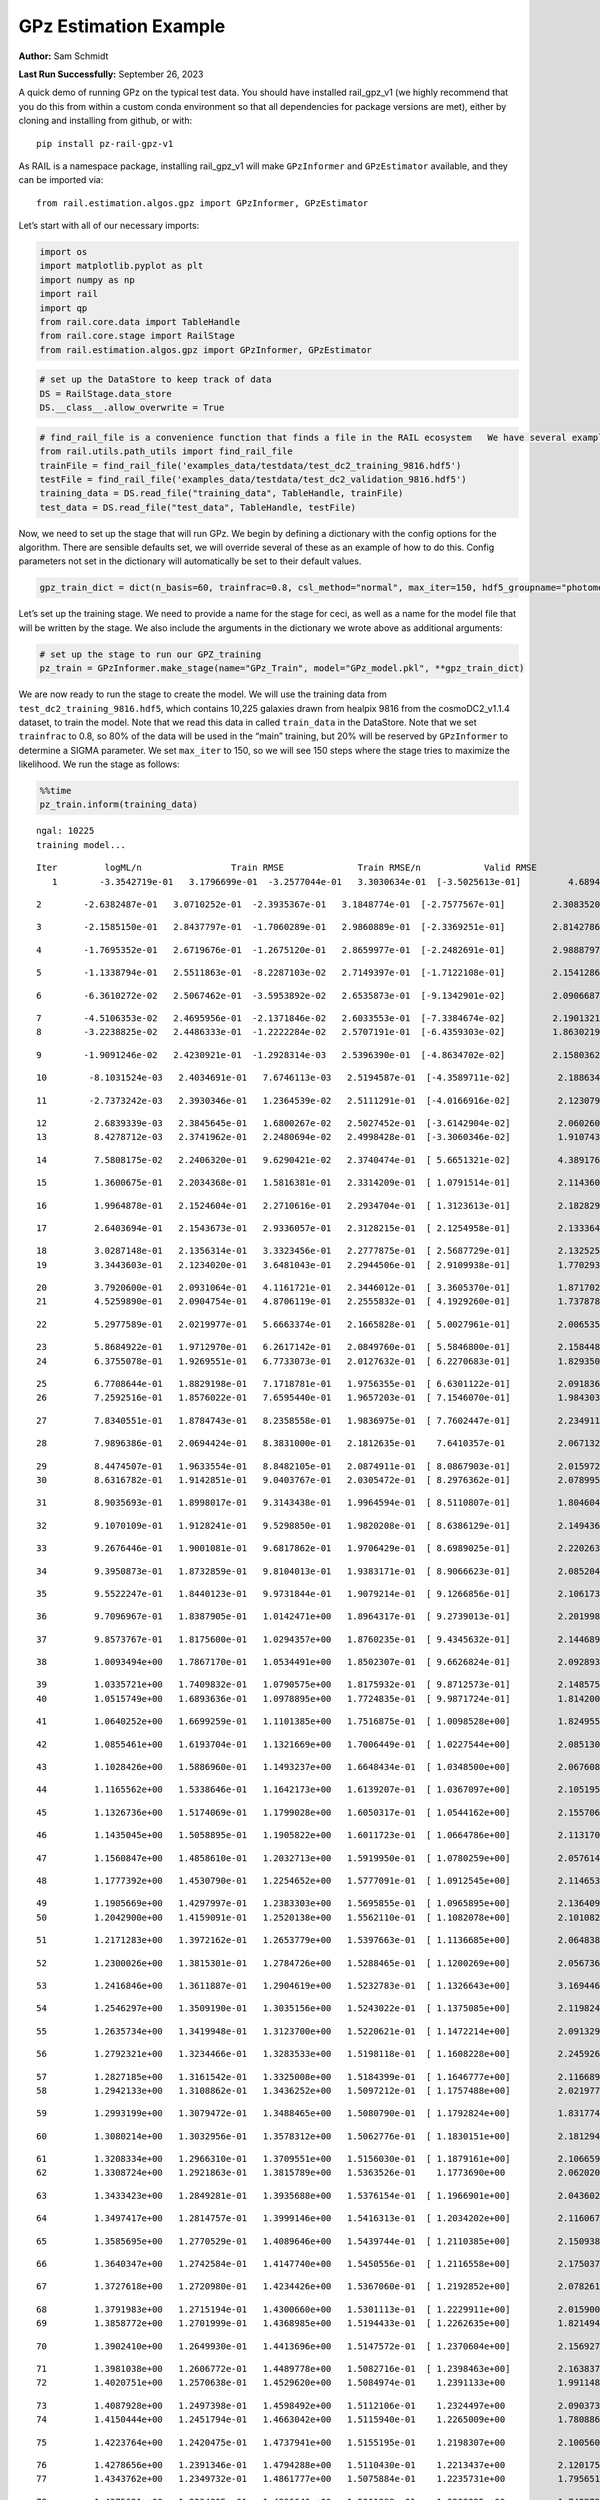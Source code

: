 GPz Estimation Example
======================

**Author:** Sam Schmidt

**Last Run Successfully:** September 26, 2023

A quick demo of running GPz on the typical test data. You should have
installed rail_gpz_v1 (we highly recommend that you do this from within
a custom conda environment so that all dependencies for package versions
are met), either by cloning and installing from github, or with:

::

   pip install pz-rail-gpz-v1

As RAIL is a namespace package, installing rail_gpz_v1 will make
``GPzInformer`` and ``GPzEstimator`` available, and they can be imported
via:

::

   from rail.estimation.algos.gpz import GPzInformer, GPzEstimator

Let’s start with all of our necessary imports:

.. code:: ipython3

    import os
    import matplotlib.pyplot as plt
    import numpy as np
    import rail
    import qp
    from rail.core.data import TableHandle
    from rail.core.stage import RailStage
    from rail.estimation.algos.gpz import GPzInformer, GPzEstimator

.. code:: ipython3

    # set up the DataStore to keep track of data
    DS = RailStage.data_store
    DS.__class__.allow_overwrite = True

.. code:: ipython3

    # find_rail_file is a convenience function that finds a file in the RAIL ecosystem   We have several example data files that are copied with RAIL that we can use for our example run, let's grab those files, one for training/validation, and the other for testing:
    from rail.utils.path_utils import find_rail_file
    trainFile = find_rail_file('examples_data/testdata/test_dc2_training_9816.hdf5')
    testFile = find_rail_file('examples_data/testdata/test_dc2_validation_9816.hdf5')
    training_data = DS.read_file("training_data", TableHandle, trainFile)
    test_data = DS.read_file("test_data", TableHandle, testFile)

Now, we need to set up the stage that will run GPz. We begin by defining
a dictionary with the config options for the algorithm. There are
sensible defaults set, we will override several of these as an example
of how to do this. Config parameters not set in the dictionary will
automatically be set to their default values.

.. code:: ipython3

    gpz_train_dict = dict(n_basis=60, trainfrac=0.8, csl_method="normal", max_iter=150, hdf5_groupname="photometry") 

Let’s set up the training stage. We need to provide a name for the stage
for ceci, as well as a name for the model file that will be written by
the stage. We also include the arguments in the dictionary we wrote
above as additional arguments:

.. code:: ipython3

    # set up the stage to run our GPZ_training
    pz_train = GPzInformer.make_stage(name="GPz_Train", model="GPz_model.pkl", **gpz_train_dict)

We are now ready to run the stage to create the model. We will use the
training data from ``test_dc2_training_9816.hdf5``, which contains
10,225 galaxies drawn from healpix 9816 from the cosmoDC2_v1.1.4
dataset, to train the model. Note that we read this data in called
``train_data`` in the DataStore. Note that we set ``trainfrac`` to 0.8,
so 80% of the data will be used in the “main” training, but 20% will be
reserved by ``GPzInformer`` to determine a SIGMA parameter. We set
``max_iter`` to 150, so we will see 150 steps where the stage tries to
maximize the likelihood. We run the stage as follows:

.. code:: ipython3

    %%time
    pz_train.inform(training_data)


.. parsed-literal::

    ngal: 10225
    training model...


.. parsed-literal::

    Iter	 logML/n 		 Train RMSE		 Train RMSE/n		 Valid RMSE		 Valid MLL		 Time    
       1	-3.3542719e-01	 3.1796699e-01	-3.2577044e-01	 3.3030634e-01	[-3.5025613e-01]	 4.6894240e-01


.. parsed-literal::

       2	-2.6382487e-01	 3.0710252e-01	-2.3935367e-01	 3.1848774e-01	[-2.7577567e-01]	 2.3083520e-01


.. parsed-literal::

       3	-2.1585150e-01	 2.8437797e-01	-1.7060289e-01	 2.9860889e-01	[-2.3369251e-01]	 2.8142786e-01


.. parsed-literal::

       4	-1.7695352e-01	 2.6719676e-01	-1.2675120e-01	 2.8659977e-01	[-2.2482691e-01]	 2.9888797e-01


.. parsed-literal::

       5	-1.1338794e-01	 2.5511863e-01	-8.2287103e-02	 2.7149397e-01	[-1.7122108e-01]	 2.1541286e-01


.. parsed-literal::

       6	-6.3610272e-02	 2.5067462e-01	-3.5953892e-02	 2.6535873e-01	[-9.1342901e-02]	 2.0906687e-01


.. parsed-literal::

       7	-4.5106353e-02	 2.4695956e-01	-2.1371846e-02	 2.6033553e-01	[-7.3384674e-02]	 2.1901321e-01
       8	-3.2238825e-02	 2.4486333e-01	-1.2222284e-02	 2.5707191e-01	[-6.4359303e-02]	 1.8630219e-01


.. parsed-literal::

       9	-1.9091246e-02	 2.4230921e-01	-1.2928314e-03	 2.5396390e-01	[-4.8634702e-02]	 2.1580362e-01


.. parsed-literal::

      10	-8.1031524e-03	 2.4034691e-01	 7.6746113e-03	 2.5194587e-01	[-4.3589711e-02]	 2.1886349e-01


.. parsed-literal::

      11	-2.7373242e-03	 2.3930346e-01	 1.2364539e-02	 2.5111291e-01	[-4.0166916e-02]	 2.1230793e-01


.. parsed-literal::

      12	 2.6839339e-03	 2.3845645e-01	 1.6800267e-02	 2.5027452e-01	[-3.6142904e-02]	 2.0602608e-01
      13	 8.4278712e-03	 2.3741962e-01	 2.2480694e-02	 2.4998428e-01	[-3.3060346e-02]	 1.9107437e-01


.. parsed-literal::

      14	 7.5808175e-02	 2.2406320e-01	 9.6290421e-02	 2.3740474e-01	[ 5.6651321e-02]	 4.3891764e-01


.. parsed-literal::

      15	 1.3600675e-01	 2.2034368e-01	 1.5816381e-01	 2.3314209e-01	[ 1.0791514e-01]	 2.1143603e-01


.. parsed-literal::

      16	 1.9964878e-01	 2.1524604e-01	 2.2710616e-01	 2.2934704e-01	[ 1.3123613e-01]	 2.1828294e-01


.. parsed-literal::

      17	 2.6403694e-01	 2.1543673e-01	 2.9336057e-01	 2.3128215e-01	[ 2.1254958e-01]	 2.1333647e-01


.. parsed-literal::

      18	 3.0287148e-01	 2.1356314e-01	 3.3323456e-01	 2.2777875e-01	[ 2.5687729e-01]	 2.1325254e-01
      19	 3.3443603e-01	 2.1234020e-01	 3.6481043e-01	 2.2944506e-01	[ 2.9109938e-01]	 1.7702937e-01


.. parsed-literal::

      20	 3.7920600e-01	 2.0931064e-01	 4.1161721e-01	 2.3446012e-01	[ 3.3605370e-01]	 1.8717027e-01
      21	 4.5259890e-01	 2.0904754e-01	 4.8706119e-01	 2.2555832e-01	[ 4.1929260e-01]	 1.7378783e-01


.. parsed-literal::

      22	 5.2977589e-01	 2.0219977e-01	 5.6663374e-01	 2.1665828e-01	[ 5.0027961e-01]	 2.0065355e-01


.. parsed-literal::

      23	 5.8684922e-01	 1.9712970e-01	 6.2617142e-01	 2.0849760e-01	[ 5.5846800e-01]	 2.1584487e-01
      24	 6.3755078e-01	 1.9269551e-01	 6.7733073e-01	 2.0127632e-01	[ 6.2270683e-01]	 1.8293500e-01


.. parsed-literal::

      25	 6.7708644e-01	 1.8829198e-01	 7.1718781e-01	 1.9756355e-01	[ 6.6301122e-01]	 2.0918369e-01
      26	 7.2592516e-01	 1.8576022e-01	 7.6595440e-01	 1.9657203e-01	[ 7.1546070e-01]	 1.9843030e-01


.. parsed-literal::

      27	 7.8340551e-01	 1.8784743e-01	 8.2358558e-01	 1.9836975e-01	[ 7.7602447e-01]	 2.2349119e-01


.. parsed-literal::

      28	 7.9896386e-01	 2.0694424e-01	 8.3831000e-01	 2.1812635e-01	  7.6410357e-01 	 2.0671320e-01


.. parsed-literal::

      29	 8.4474507e-01	 1.9633554e-01	 8.8482105e-01	 2.0874911e-01	[ 8.0867903e-01]	 2.0159721e-01
      30	 8.6316782e-01	 1.9142851e-01	 9.0403767e-01	 2.0305472e-01	[ 8.2976362e-01]	 2.0789957e-01


.. parsed-literal::

      31	 8.9035693e-01	 1.8998017e-01	 9.3143438e-01	 1.9964594e-01	[ 8.5110807e-01]	 1.8046045e-01


.. parsed-literal::

      32	 9.1070109e-01	 1.9128241e-01	 9.5298850e-01	 1.9820208e-01	[ 8.6386129e-01]	 2.1494365e-01


.. parsed-literal::

      33	 9.2676446e-01	 1.9001081e-01	 9.6817862e-01	 1.9706429e-01	[ 8.6989025e-01]	 2.2202635e-01


.. parsed-literal::

      34	 9.3950873e-01	 1.8732859e-01	 9.8104013e-01	 1.9383171e-01	[ 8.9066623e-01]	 2.0852041e-01


.. parsed-literal::

      35	 9.5522247e-01	 1.8440123e-01	 9.9731844e-01	 1.9079214e-01	[ 9.1266856e-01]	 2.1061730e-01


.. parsed-literal::

      36	 9.7096967e-01	 1.8387905e-01	 1.0142471e+00	 1.8964317e-01	[ 9.2739013e-01]	 2.2019982e-01


.. parsed-literal::

      37	 9.8573767e-01	 1.8175600e-01	 1.0294357e+00	 1.8760235e-01	[ 9.4345632e-01]	 2.1446896e-01


.. parsed-literal::

      38	 1.0093494e+00	 1.7867170e-01	 1.0534491e+00	 1.8502307e-01	[ 9.6626824e-01]	 2.0928931e-01


.. parsed-literal::

      39	 1.0335721e+00	 1.7409832e-01	 1.0790575e+00	 1.8175932e-01	[ 9.8712573e-01]	 2.1485758e-01
      40	 1.0515749e+00	 1.6893636e-01	 1.0978895e+00	 1.7724835e-01	[ 9.9871724e-01]	 1.8142009e-01


.. parsed-literal::

      41	 1.0640252e+00	 1.6699259e-01	 1.1101385e+00	 1.7516875e-01	[ 1.0098528e+00]	 1.8249559e-01


.. parsed-literal::

      42	 1.0855461e+00	 1.6193704e-01	 1.1321669e+00	 1.7006449e-01	[ 1.0227544e+00]	 2.0851302e-01


.. parsed-literal::

      43	 1.1028426e+00	 1.5886960e-01	 1.1493237e+00	 1.6648434e-01	[ 1.0348500e+00]	 2.0676088e-01


.. parsed-literal::

      44	 1.1165562e+00	 1.5338646e-01	 1.1642173e+00	 1.6139207e-01	[ 1.0367097e+00]	 2.1051955e-01


.. parsed-literal::

      45	 1.1326736e+00	 1.5174069e-01	 1.1799028e+00	 1.6050317e-01	[ 1.0544162e+00]	 2.1557069e-01


.. parsed-literal::

      46	 1.1435045e+00	 1.5058895e-01	 1.1905822e+00	 1.6011723e-01	[ 1.0664786e+00]	 2.1131706e-01


.. parsed-literal::

      47	 1.1560847e+00	 1.4858610e-01	 1.2032713e+00	 1.5919950e-01	[ 1.0780259e+00]	 2.0576143e-01


.. parsed-literal::

      48	 1.1777392e+00	 1.4530790e-01	 1.2254652e+00	 1.5777091e-01	[ 1.0912545e+00]	 2.1146536e-01


.. parsed-literal::

      49	 1.1905669e+00	 1.4297997e-01	 1.2383303e+00	 1.5695855e-01	[ 1.0965895e+00]	 2.1364093e-01
      50	 1.2042900e+00	 1.4159091e-01	 1.2520138e+00	 1.5562110e-01	[ 1.1082078e+00]	 2.1010828e-01


.. parsed-literal::

      51	 1.2171283e+00	 1.3972162e-01	 1.2653779e+00	 1.5397663e-01	[ 1.1136685e+00]	 2.0648384e-01


.. parsed-literal::

      52	 1.2300026e+00	 1.3815301e-01	 1.2784726e+00	 1.5288465e-01	[ 1.1200269e+00]	 2.0567369e-01


.. parsed-literal::

      53	 1.2416846e+00	 1.3611887e-01	 1.2904619e+00	 1.5232783e-01	[ 1.1326643e+00]	 3.1694460e-01


.. parsed-literal::

      54	 1.2546297e+00	 1.3509190e-01	 1.3035156e+00	 1.5243022e-01	[ 1.1375085e+00]	 2.1198249e-01


.. parsed-literal::

      55	 1.2635734e+00	 1.3419948e-01	 1.3123700e+00	 1.5220621e-01	[ 1.1472214e+00]	 2.0913291e-01


.. parsed-literal::

      56	 1.2792321e+00	 1.3234466e-01	 1.3283533e+00	 1.5198118e-01	[ 1.1608228e+00]	 2.2459269e-01


.. parsed-literal::

      57	 1.2827185e+00	 1.3161542e-01	 1.3325008e+00	 1.5184399e-01	[ 1.1646777e+00]	 2.1166897e-01
      58	 1.2942133e+00	 1.3108862e-01	 1.3436252e+00	 1.5097212e-01	[ 1.1757488e+00]	 2.0219779e-01


.. parsed-literal::

      59	 1.2993199e+00	 1.3079472e-01	 1.3488465e+00	 1.5080790e-01	[ 1.1792824e+00]	 1.8317747e-01


.. parsed-literal::

      60	 1.3080214e+00	 1.3032956e-01	 1.3578312e+00	 1.5062776e-01	[ 1.1830151e+00]	 2.1812940e-01


.. parsed-literal::

      61	 1.3208334e+00	 1.2966310e-01	 1.3709551e+00	 1.5156030e-01	[ 1.1879161e+00]	 2.1066594e-01
      62	 1.3308724e+00	 1.2921863e-01	 1.3815789e+00	 1.5363526e-01	  1.1773690e+00 	 2.0620203e-01


.. parsed-literal::

      63	 1.3433423e+00	 1.2849281e-01	 1.3935688e+00	 1.5376154e-01	[ 1.1966901e+00]	 2.0436025e-01


.. parsed-literal::

      64	 1.3497417e+00	 1.2814757e-01	 1.3999146e+00	 1.5416313e-01	[ 1.2034202e+00]	 2.1160674e-01


.. parsed-literal::

      65	 1.3585695e+00	 1.2770529e-01	 1.4089646e+00	 1.5439744e-01	[ 1.2110385e+00]	 2.1509385e-01


.. parsed-literal::

      66	 1.3640347e+00	 1.2742584e-01	 1.4147740e+00	 1.5450556e-01	[ 1.2116558e+00]	 2.1750379e-01


.. parsed-literal::

      67	 1.3727618e+00	 1.2720980e-01	 1.4234426e+00	 1.5367060e-01	[ 1.2192852e+00]	 2.0782614e-01


.. parsed-literal::

      68	 1.3791983e+00	 1.2715194e-01	 1.4300660e+00	 1.5301113e-01	[ 1.2229911e+00]	 2.0159006e-01
      69	 1.3858772e+00	 1.2701999e-01	 1.4368985e+00	 1.5194433e-01	[ 1.2262635e+00]	 1.8214941e-01


.. parsed-literal::

      70	 1.3902410e+00	 1.2649930e-01	 1.4413696e+00	 1.5147572e-01	[ 1.2370604e+00]	 2.1569276e-01


.. parsed-literal::

      71	 1.3981038e+00	 1.2606772e-01	 1.4489778e+00	 1.5082716e-01	[ 1.2398463e+00]	 2.1638370e-01
      72	 1.4020751e+00	 1.2570638e-01	 1.4529620e+00	 1.5084974e-01	  1.2391133e+00 	 1.9911480e-01


.. parsed-literal::

      73	 1.4087928e+00	 1.2497398e-01	 1.4598492e+00	 1.5112106e-01	  1.2324497e+00 	 2.0903730e-01
      74	 1.4150444e+00	 1.2451794e-01	 1.4663042e+00	 1.5115940e-01	  1.2265009e+00 	 1.7808867e-01


.. parsed-literal::

      75	 1.4223764e+00	 1.2420475e-01	 1.4737941e+00	 1.5155195e-01	  1.2198307e+00 	 2.1005607e-01


.. parsed-literal::

      76	 1.4278656e+00	 1.2391346e-01	 1.4794288e+00	 1.5110430e-01	  1.2213437e+00 	 2.1201754e-01
      77	 1.4343762e+00	 1.2349732e-01	 1.4861777e+00	 1.5075884e-01	  1.2235731e+00 	 1.7956519e-01


.. parsed-literal::

      78	 1.4375621e+00	 1.2334805e-01	 1.4896646e+00	 1.5061899e-01	  1.2208025e+00 	 1.7493796e-01


.. parsed-literal::

      79	 1.4430578e+00	 1.2318666e-01	 1.4949027e+00	 1.5072625e-01	  1.2272836e+00 	 2.1952558e-01


.. parsed-literal::

      80	 1.4467102e+00	 1.2302653e-01	 1.4985456e+00	 1.5078803e-01	  1.2251306e+00 	 2.1561337e-01


.. parsed-literal::

      81	 1.4499244e+00	 1.2282239e-01	 1.5017897e+00	 1.5046563e-01	  1.2243359e+00 	 2.0826411e-01


.. parsed-literal::

      82	 1.4537850e+00	 1.2255893e-01	 1.5058729e+00	 1.4961640e-01	  1.2143345e+00 	 2.1652150e-01


.. parsed-literal::

      83	 1.4583058e+00	 1.2240797e-01	 1.5102921e+00	 1.4909838e-01	  1.2187545e+00 	 2.0784450e-01


.. parsed-literal::

      84	 1.4608888e+00	 1.2230740e-01	 1.5128585e+00	 1.4869155e-01	  1.2214824e+00 	 2.2469711e-01


.. parsed-literal::

      85	 1.4649539e+00	 1.2215795e-01	 1.5170004e+00	 1.4816070e-01	  1.2219733e+00 	 2.1636128e-01
      86	 1.4660295e+00	 1.2179364e-01	 1.5182536e+00	 1.4797277e-01	  1.2246440e+00 	 1.9054842e-01


.. parsed-literal::

      87	 1.4704987e+00	 1.2171693e-01	 1.5226371e+00	 1.4798824e-01	  1.2253305e+00 	 2.0993948e-01


.. parsed-literal::

      88	 1.4724380e+00	 1.2157266e-01	 1.5245786e+00	 1.4818140e-01	  1.2243157e+00 	 2.1180224e-01


.. parsed-literal::

      89	 1.4751288e+00	 1.2132798e-01	 1.5273471e+00	 1.4853883e-01	  1.2221517e+00 	 2.0777273e-01


.. parsed-literal::

      90	 1.4790443e+00	 1.2107552e-01	 1.5313463e+00	 1.4917831e-01	  1.2211446e+00 	 2.1232152e-01
      91	 1.4800029e+00	 1.2075490e-01	 1.5326946e+00	 1.4998775e-01	  1.2212980e+00 	 2.0034575e-01


.. parsed-literal::

      92	 1.4873059e+00	 1.2059301e-01	 1.5397363e+00	 1.5030100e-01	  1.2284280e+00 	 2.0307612e-01


.. parsed-literal::

      93	 1.4895139e+00	 1.2047206e-01	 1.5418836e+00	 1.5001830e-01	  1.2308900e+00 	 2.1151781e-01


.. parsed-literal::

      94	 1.4926335e+00	 1.2022604e-01	 1.5450067e+00	 1.4966400e-01	  1.2332328e+00 	 2.1075106e-01
      95	 1.4949873e+00	 1.1983100e-01	 1.5474245e+00	 1.4918649e-01	  1.2297595e+00 	 1.9458365e-01


.. parsed-literal::

      96	 1.4982228e+00	 1.1966179e-01	 1.5506151e+00	 1.4907379e-01	  1.2311495e+00 	 2.1575332e-01


.. parsed-literal::

      97	 1.5016911e+00	 1.1940310e-01	 1.5541510e+00	 1.4896674e-01	  1.2294202e+00 	 2.1056962e-01


.. parsed-literal::

      98	 1.5043494e+00	 1.1923794e-01	 1.5568873e+00	 1.4873390e-01	  1.2259862e+00 	 2.1921563e-01
      99	 1.5087439e+00	 1.1889128e-01	 1.5615437e+00	 1.4807703e-01	  1.2266529e+00 	 1.9308257e-01


.. parsed-literal::

     100	 1.5122530e+00	 1.1873933e-01	 1.5651812e+00	 1.4745234e-01	  1.2153019e+00 	 2.1153474e-01
     101	 1.5143079e+00	 1.1867000e-01	 1.5670679e+00	 1.4747160e-01	  1.2233398e+00 	 1.8232465e-01


.. parsed-literal::

     102	 1.5166322e+00	 1.1843310e-01	 1.5693846e+00	 1.4740717e-01	  1.2287299e+00 	 1.8540907e-01
     103	 1.5192182e+00	 1.1805615e-01	 1.5720675e+00	 1.4734285e-01	  1.2299501e+00 	 1.7446351e-01


.. parsed-literal::

     104	 1.5220951e+00	 1.1767438e-01	 1.5749952e+00	 1.4740311e-01	  1.2324861e+00 	 2.1150947e-01


.. parsed-literal::

     105	 1.5249101e+00	 1.1742487e-01	 1.5778471e+00	 1.4750263e-01	  1.2314224e+00 	 2.0788097e-01
     106	 1.5281527e+00	 1.1703749e-01	 1.5812800e+00	 1.4794487e-01	  1.2256066e+00 	 1.7353225e-01


.. parsed-literal::

     107	 1.5307719e+00	 1.1701274e-01	 1.5839652e+00	 1.4807490e-01	  1.2249627e+00 	 2.0968008e-01


.. parsed-literal::

     108	 1.5325261e+00	 1.1698816e-01	 1.5856831e+00	 1.4814572e-01	  1.2273293e+00 	 2.1243978e-01
     109	 1.5363202e+00	 1.1666736e-01	 1.5895249e+00	 1.4852649e-01	  1.2340090e+00 	 1.8657446e-01


.. parsed-literal::

     110	 1.5376765e+00	 1.1647717e-01	 1.5908705e+00	 1.4879464e-01	  1.2321940e+00 	 2.0497251e-01


.. parsed-literal::

     111	 1.5395416e+00	 1.1640828e-01	 1.5926959e+00	 1.4878047e-01	  1.2339797e+00 	 2.0513630e-01


.. parsed-literal::

     112	 1.5411686e+00	 1.1626257e-01	 1.5943244e+00	 1.4880050e-01	  1.2338827e+00 	 2.1123862e-01
     113	 1.5428439e+00	 1.1613587e-01	 1.5960321e+00	 1.4877859e-01	  1.2321534e+00 	 1.8908143e-01


.. parsed-literal::

     114	 1.5463737e+00	 1.1585550e-01	 1.5996496e+00	 1.4862837e-01	  1.2249990e+00 	 2.1150374e-01


.. parsed-literal::

     115	 1.5479661e+00	 1.1567726e-01	 1.6013554e+00	 1.4844561e-01	  1.2185291e+00 	 3.3088636e-01
     116	 1.5510121e+00	 1.1537441e-01	 1.6044240e+00	 1.4821036e-01	  1.2116211e+00 	 1.9981790e-01


.. parsed-literal::

     117	 1.5536563e+00	 1.1506703e-01	 1.6071176e+00	 1.4794613e-01	  1.2032944e+00 	 1.9784141e-01
     118	 1.5559153e+00	 1.1471746e-01	 1.6094083e+00	 1.4762908e-01	  1.2001920e+00 	 1.8245029e-01


.. parsed-literal::

     119	 1.5579327e+00	 1.1460603e-01	 1.6114462e+00	 1.4760801e-01	  1.1968593e+00 	 2.0227551e-01


.. parsed-literal::

     120	 1.5594642e+00	 1.1455091e-01	 1.6129738e+00	 1.4762729e-01	  1.1954423e+00 	 2.1600056e-01


.. parsed-literal::

     121	 1.5609123e+00	 1.1451096e-01	 1.6144667e+00	 1.4762526e-01	  1.1929327e+00 	 2.0501304e-01
     122	 1.5629909e+00	 1.1444417e-01	 1.6166645e+00	 1.4756284e-01	  1.1811972e+00 	 1.9831252e-01


.. parsed-literal::

     123	 1.5648736e+00	 1.1437586e-01	 1.6186527e+00	 1.4763222e-01	  1.1716190e+00 	 2.1227074e-01


.. parsed-literal::

     124	 1.5665423e+00	 1.1438979e-01	 1.6203169e+00	 1.4760551e-01	  1.1697519e+00 	 2.0721436e-01
     125	 1.5677638e+00	 1.1428323e-01	 1.6215415e+00	 1.4754178e-01	  1.1641100e+00 	 1.8589067e-01


.. parsed-literal::

     126	 1.5694839e+00	 1.1411837e-01	 1.6232663e+00	 1.4749847e-01	  1.1586335e+00 	 1.9981241e-01
     127	 1.5721071e+00	 1.1389104e-01	 1.6260089e+00	 1.4731649e-01	  1.1498392e+00 	 2.0010662e-01


.. parsed-literal::

     128	 1.5739960e+00	 1.1369958e-01	 1.6279218e+00	 1.4725393e-01	  1.1405827e+00 	 2.1243453e-01


.. parsed-literal::

     129	 1.5753774e+00	 1.1372400e-01	 1.6292498e+00	 1.4711306e-01	  1.1484680e+00 	 2.1143341e-01


.. parsed-literal::

     130	 1.5766768e+00	 1.1369088e-01	 1.6305671e+00	 1.4701854e-01	  1.1498900e+00 	 2.2043037e-01


.. parsed-literal::

     131	 1.5780441e+00	 1.1360756e-01	 1.6320077e+00	 1.4681982e-01	  1.1491243e+00 	 2.1399760e-01


.. parsed-literal::

     132	 1.5798416e+00	 1.1339048e-01	 1.6338520e+00	 1.4672632e-01	  1.1440833e+00 	 2.1080208e-01


.. parsed-literal::

     133	 1.5815095e+00	 1.1314631e-01	 1.6355801e+00	 1.4670429e-01	  1.1314853e+00 	 2.1055770e-01


.. parsed-literal::

     134	 1.5829422e+00	 1.1287538e-01	 1.6370452e+00	 1.4682617e-01	  1.1242242e+00 	 2.1607399e-01
     135	 1.5840530e+00	 1.1282782e-01	 1.6381149e+00	 1.4686736e-01	  1.1244268e+00 	 1.7871547e-01


.. parsed-literal::

     136	 1.5859129e+00	 1.1269284e-01	 1.6399677e+00	 1.4687693e-01	  1.1211803e+00 	 2.1250224e-01
     137	 1.5869875e+00	 1.1255620e-01	 1.6410994e+00	 1.4676362e-01	  1.1150696e+00 	 1.8148136e-01


.. parsed-literal::

     138	 1.5882860e+00	 1.1254068e-01	 1.6423637e+00	 1.4667599e-01	  1.1146938e+00 	 1.8776059e-01


.. parsed-literal::

     139	 1.5893131e+00	 1.1250419e-01	 1.6434002e+00	 1.4652664e-01	  1.1124335e+00 	 2.2103763e-01
     140	 1.5901637e+00	 1.1247108e-01	 1.6442579e+00	 1.4639176e-01	  1.1117408e+00 	 2.1031904e-01


.. parsed-literal::

     141	 1.5922432e+00	 1.1235426e-01	 1.6463642e+00	 1.4622236e-01	  1.1061511e+00 	 1.9872856e-01


.. parsed-literal::

     142	 1.5934770e+00	 1.1227309e-01	 1.6476582e+00	 1.4588465e-01	  1.1091589e+00 	 2.1124673e-01
     143	 1.5949946e+00	 1.1221159e-01	 1.6491096e+00	 1.4603104e-01	  1.1102984e+00 	 1.9053054e-01


.. parsed-literal::

     144	 1.5958896e+00	 1.1215221e-01	 1.6499969e+00	 1.4616258e-01	  1.1115734e+00 	 1.8468952e-01


.. parsed-literal::

     145	 1.5971563e+00	 1.1205585e-01	 1.6513000e+00	 1.4627052e-01	  1.1128382e+00 	 2.0987582e-01
     146	 1.5985241e+00	 1.1188811e-01	 1.6527888e+00	 1.4651478e-01	  1.1140964e+00 	 1.7998600e-01


.. parsed-literal::

     147	 1.5998203e+00	 1.1187401e-01	 1.6540882e+00	 1.4652046e-01	  1.1117577e+00 	 1.9046521e-01


.. parsed-literal::

     148	 1.6008149e+00	 1.1186319e-01	 1.6551028e+00	 1.4649957e-01	  1.1097490e+00 	 2.0368147e-01


.. parsed-literal::

     149	 1.6022006e+00	 1.1184870e-01	 1.6565344e+00	 1.4663626e-01	  1.1035519e+00 	 2.2260523e-01


.. parsed-literal::

     150	 1.6030799e+00	 1.1183414e-01	 1.6574851e+00	 1.4678393e-01	  1.1012474e+00 	 3.0697441e-01
    Inserting handle into data store.  model_GPz_Train: inprogress_GPz_model.pkl, GPz_Train
    CPU times: user 2min 6s, sys: 1.01 s, total: 2min 7s
    Wall time: 32 s




.. parsed-literal::

    <rail.core.data.ModelHandle at 0x7fe669bdbbb0>



This should have taken about 30 seconds on a typical desktop computer,
and you should now see a file called ``GPz_model.pkl`` in the directory.
This model file is used by the ``GPzEstimator`` stage to determine our
redshift PDFs for the test set of galaxies. Let’s set up that stage,
again defining a dictionary of variables for the config params:

.. code:: ipython3

    gpz_test_dict = dict(hdf5_groupname="photometry", model="GPz_model.pkl")
    
    gpz_run = GPzEstimator.make_stage(name="gpz_run", **gpz_test_dict)

Let’s run the stage and compute photo-z’s for our test set:

.. code:: ipython3

    %%time
    results = gpz_run.estimate(test_data)


.. parsed-literal::

    Inserting handle into data store.  model: GPz_model.pkl, gpz_run
    Process 0 running estimator on chunk 0 - 10,000
    Process 0 estimating GPz PZ PDF for rows 0 - 10,000


.. parsed-literal::

    Inserting handle into data store.  output_gpz_run: inprogress_output_gpz_run.hdf5, gpz_run


.. parsed-literal::

    Process 0 running estimator on chunk 10,000 - 20,000
    Process 0 estimating GPz PZ PDF for rows 10,000 - 20,000


.. parsed-literal::

    Process 0 running estimator on chunk 20,000 - 20,449
    Process 0 estimating GPz PZ PDF for rows 20,000 - 20,449
    CPU times: user 1.89 s, sys: 42 ms, total: 1.93 s
    Wall time: 658 ms


This should be very fast, under a second for our 20,449 galaxies in the
test set. Now, let’s plot a scatter plot of the point estimates, as well
as a few example PDFs. We can get access to the ``qp`` ensemble that was
written via the DataStore via ``results()``

.. code:: ipython3

    ens = results()

.. code:: ipython3

    expdfids = [2, 180, 13517, 18032]
    fig, axs = plt.subplots(4, 1, figsize=(12,10))
    for i, xx in enumerate(expdfids):
        axs[i].set_xlim(0,3)
        ens[xx].plot_native(axes=axs[i])
    axs[3].set_xlabel("redshift", fontsize=15)




.. parsed-literal::

    Text(0.5, 0, 'redshift')




.. image:: ../../../docs/rendered/estimation_examples/06_GPz_files/../../../docs/rendered/estimation_examples/06_GPz_16_1.png


GPzEstimator parameterizes each PDF as a single Gaussian, here we see a
few examples of Gaussians of different widths. Now let’s grab the mode
of each PDF (stored as ancil data in the ensemble) and compare to the
true redshifts from the test_data file:

.. code:: ipython3

    truez = test_data.data['photometry']['redshift']
    zmode = ens.ancil['zmode'].flatten()

.. code:: ipython3

    plt.figure(figsize=(12,12))
    plt.scatter(truez, zmode, s=3)
    plt.plot([0,3],[0,3], 'k--')
    plt.xlabel("redshift", fontsize=12)
    plt.ylabel("z mode", fontsize=12)




.. parsed-literal::

    Text(0, 0.5, 'z mode')




.. image:: ../../../docs/rendered/estimation_examples/06_GPz_files/../../../docs/rendered/estimation_examples/06_GPz_19_1.png


